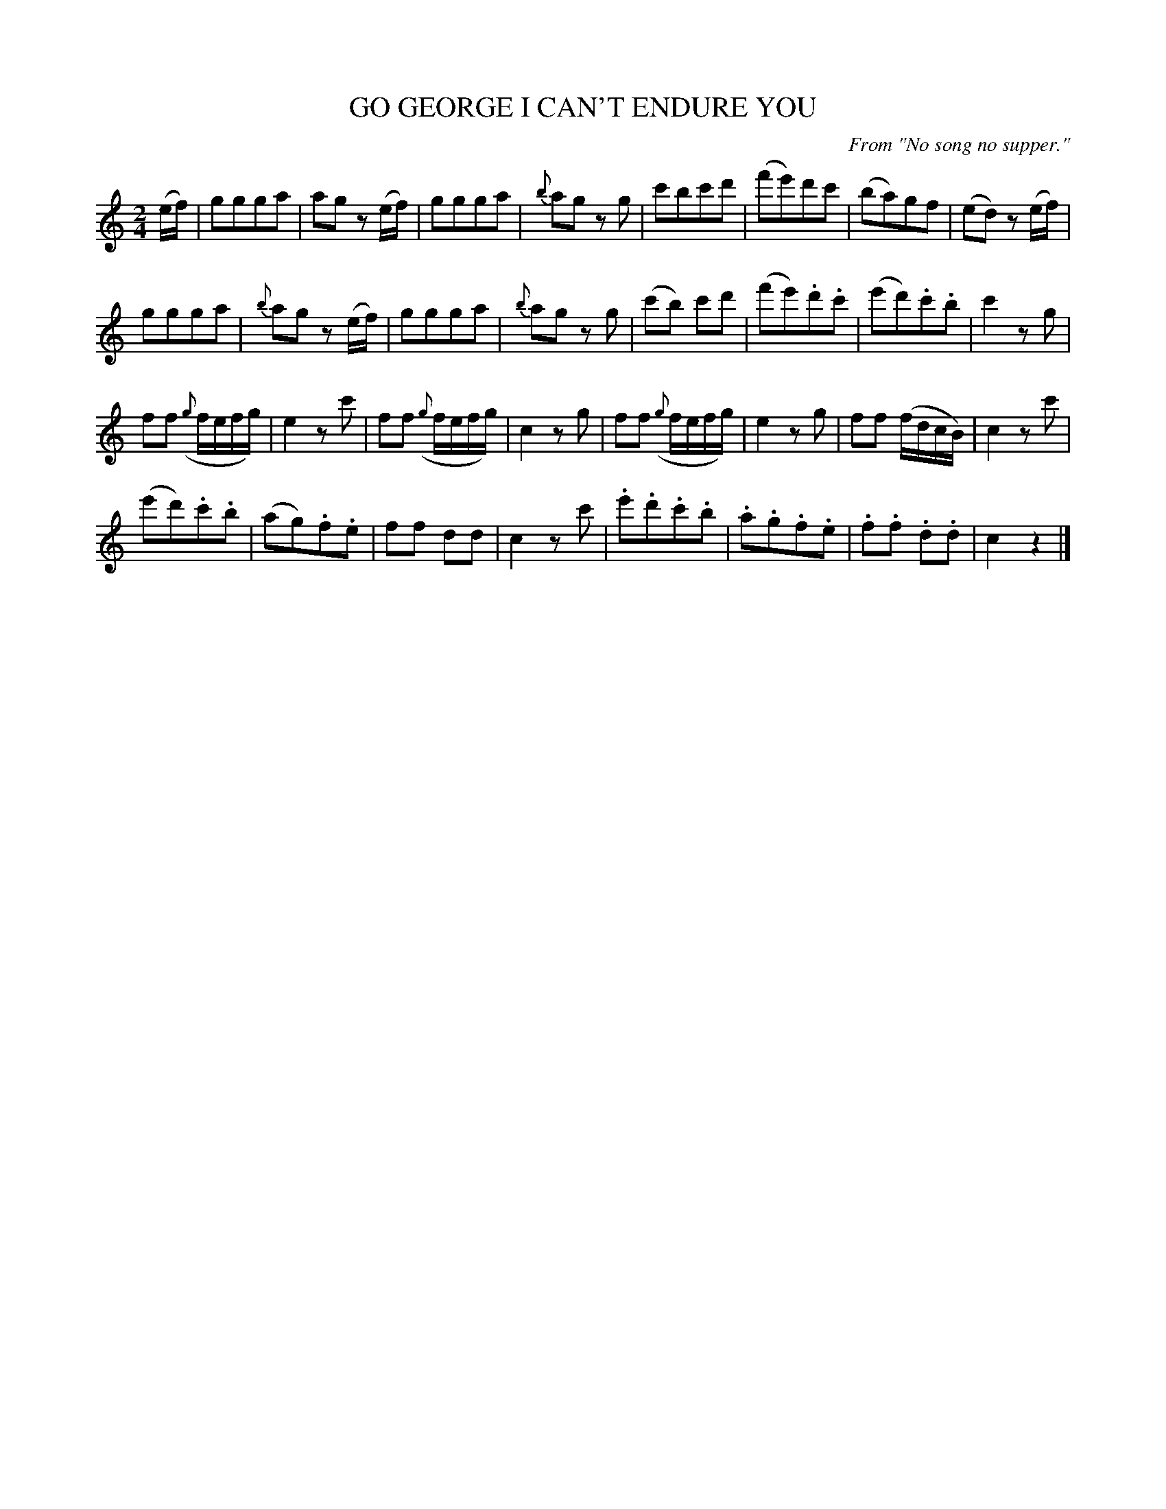 X: 20822
T: GO GEORGE I CAN'T ENDURE YOU
O: From "No song no supper."
%R: march
B: "Edinburgh Repository of Music" v.2 p.82 #2 - p.83 #1
F: http://digital.nls.uk/special-collections-of-printed-music/pageturner.cfm?id=87776133
Z: 2015 John Chambers <jc:trillian.mit.edu>
M: 2/4
L: 1/8
K: C
(e/f/) |\
ggga | ag z(e/f/) | ggga | {b}ag zg |\
c'bc'd' | (f'e')d'c' | (ba)gf | (ed) z(e/f/) |
ggga | {b}ag z(e/f/) | ggga | {b}ag zg |\
(c'b) c'd' | (f'e').d'.c' | (e'd').c'.b | c'2 zg |
ff ({g}f/e/f/g/) | e2 zc' | ff ({g}f/e/f/g/) | c2 zg |\
ff ({g}f/e/f/g/) | e2 zg | ff (f/d/c/B/) | c2 zc' |
(e'd').c'.b | (ag).f.e | ff dd | c2 zc' |\
.e'.d'.c'.b | .a.g.f.e | .f.f .d.d | c2 z2 |]
